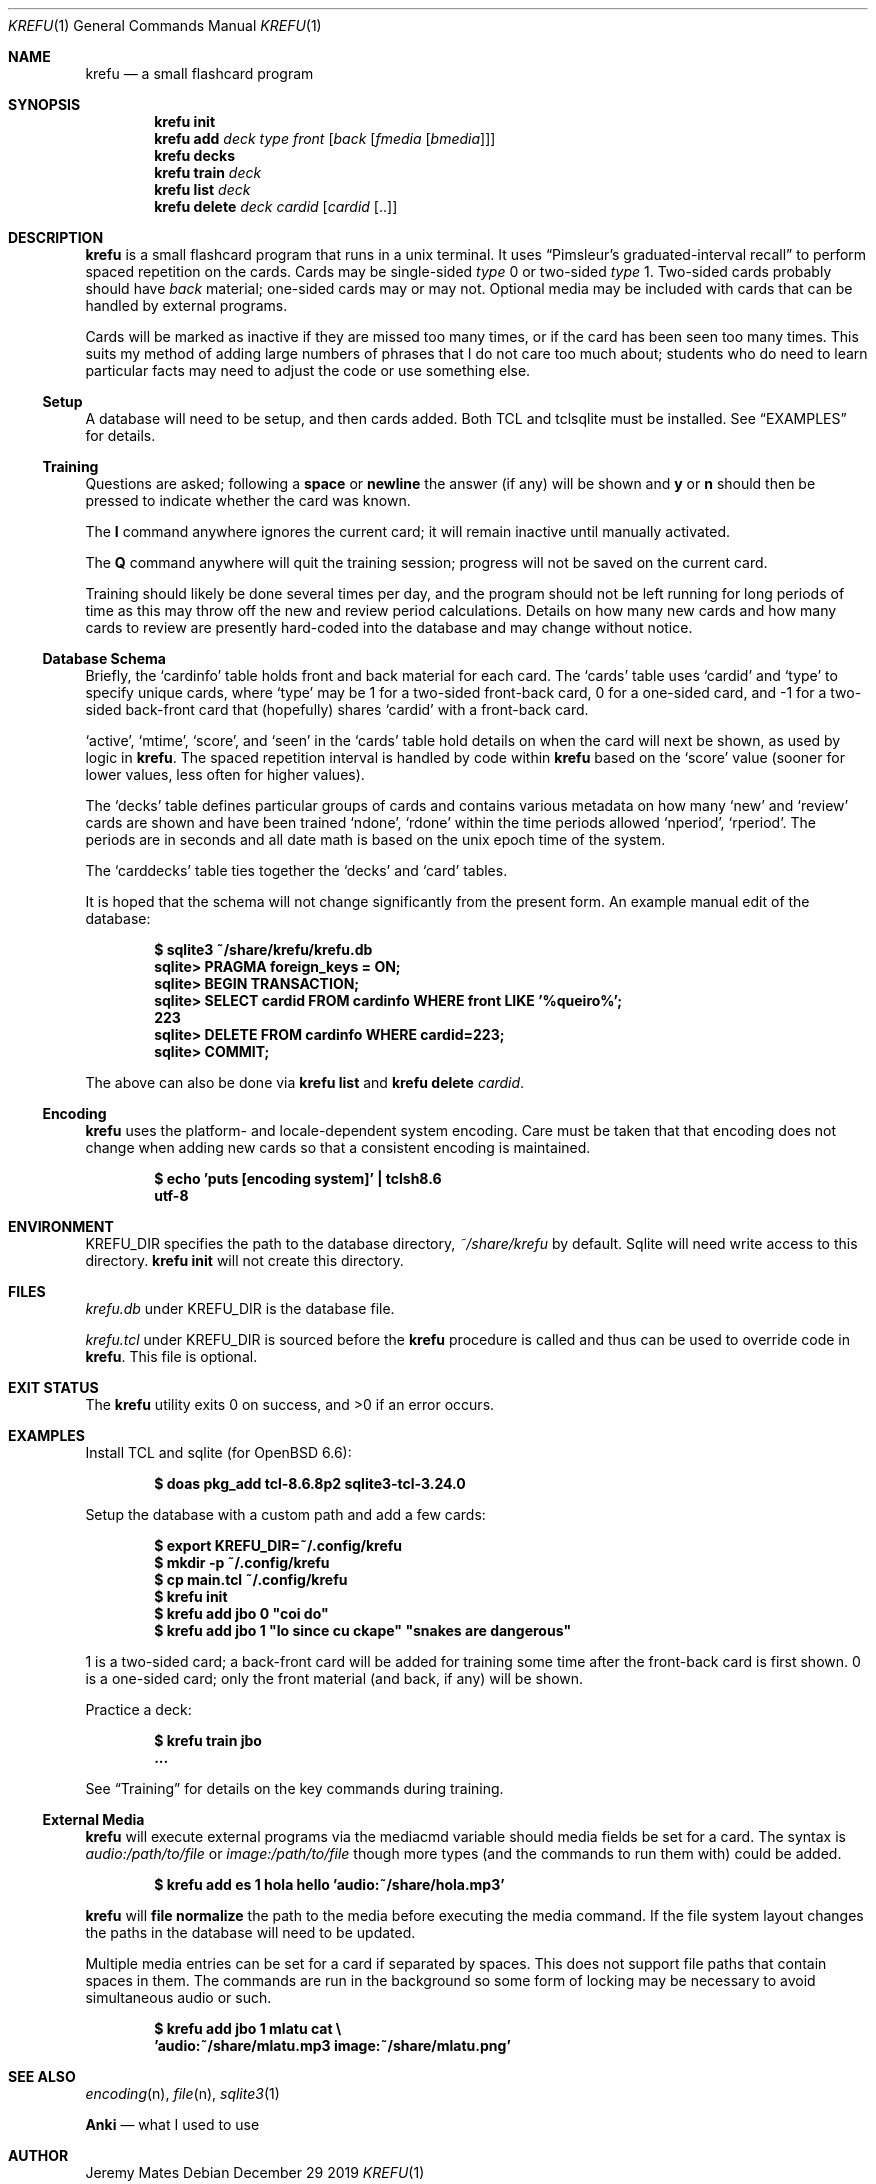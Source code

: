 .Dd December 29 2019
.Dt KREFU 1
.nh
.Os
.Sh NAME
.Nm krefu
.Nd a small flashcard program
.Sh SYNOPSIS
.Bk -words
.Nm
.Cm init
.Ek
.Bk -words
.Nm
.Cm add
.Ar deck
.Ar type
.Ar front
.Op Ar back Op Ar fmedia Op Ar bmedia
.Ek
.Bk -words
.Nm
.Cm decks
.Ek
.Bk -words
.Nm
.Cm train
.Ar deck
.Ek
.Bk -words
.Nm
.Cm list
.Ar deck
.Ek
.Bk -words
.Nm
.Cm delete
.Ar deck
.Ar cardid
.Op Ar cardid Op ..
.Ek
.Sh DESCRIPTION
.Nm
is a small flashcard program that runs in a unix terminal. It uses
.Dq Pimsleur's graduated-interval recall
to perform spaced repetition on the cards. Cards may be single-sided
.Ar type
.Dv 0
or two-sided
.Ar type
.Dv 1 .
Two-sided cards probably should have
.Ar back
material; one-sided cards may or may not. Optional media may be included
with cards that can be handled by external programs.
.Pp
Cards will be marked as inactive if they are missed too many times, or
if the card has been seen too many times. This suits my method of adding
large numbers of phrases that I do not care too much about; students who
do need to learn particular facts may need to adjust the code or use
something else.
.Ss Setup
A database will need to be setup, and then cards added. Both TCL and
tclsqlite must be installed. See
.Sx EXAMPLES
for details.
.Ss Training
Questions are asked; following a
.Cm space
or 
.Cm newline
the answer (if any) will be shown and
.Cm y
or
.Cm n
should then be pressed to indicate whether the card was known.
.Pp
The
.Cm I
command anywhere ignores the current card; it will remain inactive
until manually activated.
.Pp
The
.Cm Q
command anywhere will quit the training session; progress will not be
saved on the current card.
.Pp
Training should likely be done several times per day, and the program
should not be left running for long periods of time as this may throw
off the new and review period calculations. Details on how many new
cards and how many cards to review are presently hard-coded into the
database and may change without notice.
.Ss Database Schema
Briefly, the
.Sq cardinfo
table holds front and back material for each card. The
.Sq cards
table uses
.Sq cardid
and
.Sq type
to specify unique cards, where
.Sq type
may be 1 for a two-sided front-back card, 0 for a one-sided card, and -1 for a two-sided back-front card that (hopefully) shares
.Sq cardid
with a front-back card.
.Pp
.Sq active ,
.Sq mtime ,
.Sq score ,
and
.Sq seen
in the
.Sq cards
table hold details on when the card will next be shown, as used
by logic in
.Nm .
The spaced repetition interval is handled by code within
.Nm
based on the
.Sq score
value (sooner for lower values, less often for higher values).
.Pp
The
.Sq decks
table defines particular groups of cards and contains various metadata on
how many
.Sq new
and
.Sq review
cards are shown and have been trained
.Sq ndone ,
.Sq rdone
within the time periods allowed
.Sq nperiod ,
.Sq rperiod .
The periods are in seconds and all date math is based on the unix epoch
time of the system.
.Pp
The
.Sq carddecks
table ties together the
.Sq decks
and
.Sq card
tables.
.Pp
It is hoped that the schema will not change significantly from the
present form. An example manual edit of the database:
.Pp
.Dl $ Ic sqlite3 ~/share/krefu/krefu.db
.Dl sqlite> Ic PRAGMA foreign_keys = ON;
.Dl sqlite> Ic BEGIN TRANSACTION;
.Dl sqlite> Ic SELECT cardid FROM cardinfo WHERE front LIKE '%queiro%';
.Dl 223
.Dl sqlite> Ic DELETE FROM cardinfo WHERE cardid=223;
.Dl sqlite> Ic COMMIT;
.Pp
The above can also be done via 
.Nm
.Cm list
and
.Nm
.Cm delete Ar cardid .
.Ss Encoding
.Nm
uses the platform- and locale-dependent system encoding. Care must be
taken that that encoding does not change when adding new cards so that a
consistent encoding is maintained.
.Pp
.Dl $ Ic echo \&'puts [encoding system]\&' \&| tclsh8.6
.Dl utf-8
.Sh ENVIRONMENT
.Dv KREFU_DIR
specifies the path to the database directory,
.Pa ~/share/krefu
by default. Sqlite will need write access to this directory.
.Nm
.Cm init
will not create this directory.
.Sh FILES
.Pa krefu.db
under
.Dv KREFU_DIR
is the database file.
.Pp
.Pa krefu.tcl
under
.Dv KREFU_DIR
is sourced before the
.Cm krefu
procedure is called and thus can be used to override code in
.Nm .
This file is optional.
.Sh EXIT STATUS
.Ex -std
.Sh EXAMPLES
Install TCL and sqlite (for OpenBSD 6.6):
.Pp
.Dl $ Ic doas pkg_add tcl-8.6.8p2 sqlite3-tcl-3.24.0
.Pp
Setup the database with a custom path and add a few cards:
.Pp
.Dl $ Ic export KREFU_DIR=~/.config/krefu
.Dl $ Ic mkdir -p ~/.config/krefu
.Dl $ Ic cp main.tcl ~/.config/krefu
.Dl $ Ic krefu init
.Dl $ Ic krefu add jbo 0 \&"coi do\&"
.Dl $ Ic krefu add jbo 1 \&"lo since cu ckape\&" \&"snakes are dangerous\&"
.Pp
.Dv 1
is a two-sided card; a back-front card will be added for training some
time after the front-back card is first shown.
.Dv 0
is a one-sided card; only the front material (and back, if any)
will be shown.
.Pp
Practice a deck:
.Pp
.Dl $ Ic krefu train jbo
.Dl ...
.Pp
See
.Sx Training
for details on the key commands during training.
.Ss External Media
.Nm
will execute external programs via the
.Dv mediacmd
variable should media fields be set for a card. The syntax is
.Ar audio:/path/to/file
or
.Ar image:/path/to/file
though more types (and the commands to run them with) could be added.
.Pp
.Dl $ Ic krefu add es 1 hola hello \&'audio:~/share/hola.mp3\&'
.Pp
.Nm
will 
.Cm file normalize
the path to the media before executing the media command. If the file
system layout changes the paths in the database will need to be updated.
.Pp
Multiple media entries can be set for a card if separated by spaces.
This does not support file paths that contain spaces in them. The
commands are run in the background so some form of locking may be
necessary to avoid simultaneous audio or such.
.Pp
.Dl $ Ic krefu add jbo 1 mlatu cat \e
.Dl \& \& \& Ic \&'audio:~/share/mlatu.mp3 image:~/share/mlatu.png\&'
.Sh SEE ALSO
.Xr encoding n ,
.Xr file n ,
.Xr sqlite3 1
.Pp
.Nm Anki
.Nd what I used to use
.Sh AUTHOR
.An Jeremy Mates
